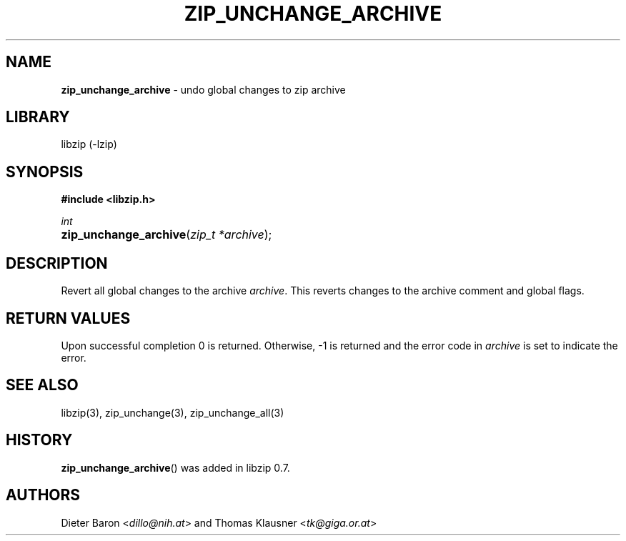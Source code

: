 .\" Automatically generated from an mdoc input file.  Do not edit.
.\" zip_unchange_archive.mdoc -- undo changes to all files in zip archive
.\" Copyright (C) 2006-2017 Dieter Baron and Thomas Klausner
.\"
.\" This file is part of libzip, a library to manipulate ZIP archives.
.\" The authors can be contacted at <info@libzip.org>
.\"
.\" Redistribution and use in source and binary forms, with or without
.\" modification, are permitted provided that the following conditions
.\" are met:
.\" 1. Redistributions of source code must retain the above copyright
.\"    notice, this list of conditions and the following disclaimer.
.\" 2. Redistributions in binary form must reproduce the above copyright
.\"    notice, this list of conditions and the following disclaimer in
.\"    the documentation and/or other materials provided with the
.\"    distribution.
.\" 3. The names of the authors may not be used to endorse or promote
.\"    products derived from this software without specific prior
.\"    written permission.
.\"
.\" THIS SOFTWARE IS PROVIDED BY THE AUTHORS ``AS IS'' AND ANY EXPRESS
.\" OR IMPLIED WARRANTIES, INCLUDING, BUT NOT LIMITED TO, THE IMPLIED
.\" WARRANTIES OF MERCHANTABILITY AND FITNESS FOR A PARTICULAR PURPOSE
.\" ARE DISCLAIMED.  IN NO EVENT SHALL THE AUTHORS BE LIABLE FOR ANY
.\" DIRECT, INDIRECT, INCIDENTAL, SPECIAL, EXEMPLARY, OR CONSEQUENTIAL
.\" DAMAGES (INCLUDING, BUT NOT LIMITED TO, PROCUREMENT OF SUBSTITUTE
.\" GOODS OR SERVICES; LOSS OF USE, DATA, OR PROFITS; OR BUSINESS
.\" INTERRUPTION) HOWEVER CAUSED AND ON ANY THEORY OF LIABILITY, WHETHER
.\" IN CONTRACT, STRICT LIABILITY, OR TORT (INCLUDING NEGLIGENCE OR
.\" OTHERWISE) ARISING IN ANY WAY OUT OF THE USE OF THIS SOFTWARE, EVEN
.\" IF ADVISED OF THE POSSIBILITY OF SUCH DAMAGE.
.\"
.TH "ZIP_UNCHANGE_ARCHIVE" "3" "December 18, 2017" "NiH" "Library Functions Manual"
.nh
.if n .ad l
.SH "NAME"
\fBzip_unchange_archive\fR
\- undo global changes to zip archive
.SH "LIBRARY"
libzip (-lzip)
.SH "SYNOPSIS"
\fB#include <libzip.h>\fR
.sp
\fIint\fR
.br
.PD 0
.HP 4n
\fBzip_unchange_archive\fR(\fIzip_t\ *archive\fR);
.PD
.SH "DESCRIPTION"
Revert all global changes to the archive
\fIarchive\fR.
This reverts changes to the archive comment and global flags.
.SH "RETURN VALUES"
Upon successful completion 0 is returned.
Otherwise, \-1 is returned and the error code in
\fIarchive\fR
is set to indicate the error.
.SH "SEE ALSO"
libzip(3),
zip_unchange(3),
zip_unchange_all(3)
.SH "HISTORY"
\fBzip_unchange_archive\fR()
was added in libzip 0.7.
.SH "AUTHORS"
Dieter Baron <\fIdillo@nih.at\fR>
and
Thomas Klausner <\fItk@giga.or.at\fR>
